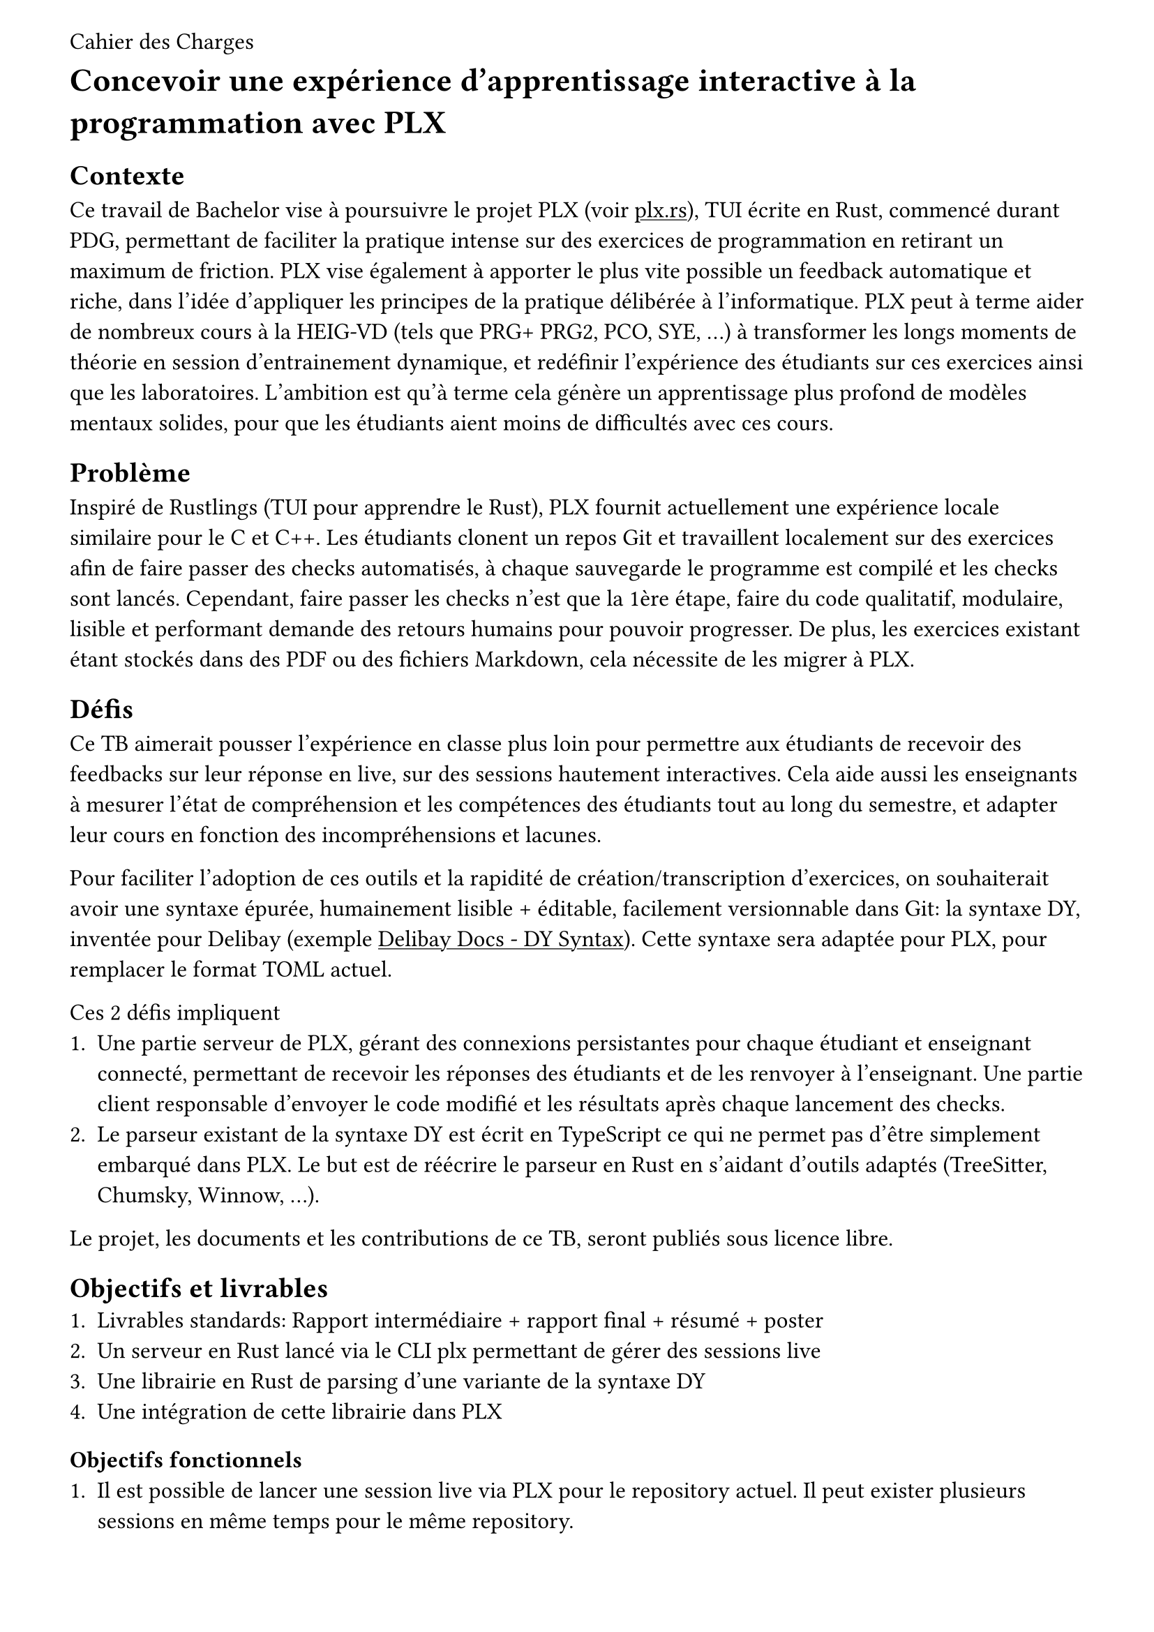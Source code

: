 #set page(margin: 3em, header: [Cahier des Charges])
#show link: underline
// TODO: font okay ?
#set text(font: "Cantarell", size: 12pt)

= Concevoir une expérience d'apprentissage interactive à la programmation avec PLX

== Contexte
Ce travail de Bachelor vise à poursuivre le projet PLX (voir #link("https://plx.rs", [plx.rs])), TUI écrite en Rust, commencé durant PDG, permettant de faciliter la pratique intense sur des exercices de programmation en retirant un maximum de friction. PLX vise également à apporter le plus vite possible un feedback automatique et riche, dans l'idée d'appliquer les principes de la pratique délibérée à l'informatique. PLX peut à terme aider de nombreux cours à la HEIG-VD (tels que PRG+ PRG2, PCO, SYE, ...) à transformer les longs moments de théorie en session d'entrainement dynamique, et redéfinir l'expérience des étudiants sur ces exercices ainsi que les laboratoires. L'ambition est qu'à terme cela génère un apprentissage plus profond de modèles mentaux solides, pour que les étudiants aient moins de difficultés avec ces cours.

== Problème

Inspiré de Rustlings (TUI pour apprendre le Rust), PLX fournit actuellement une expérience locale similaire pour le C et C++. Les étudiants clonent un repos Git et travaillent localement sur des exercices afin de faire passer des checks automatisés, à chaque sauvegarde le programme est compilé et les checks sont lancés. Cependant, faire passer les checks n'est que la 1ère étape, faire du code qualitatif, modulaire, lisible et performant demande des retours humains pour pouvoir progresser. De plus, les exercices existant étant stockés dans des PDF ou des fichiers Markdown, cela nécessite de les migrer à PLX.

== Défis

Ce TB aimerait pousser l'expérience en classe plus loin pour permettre aux étudiants de recevoir des feedbacks sur leur réponse en live, sur des sessions hautement interactives. Cela aide aussi les enseignants à mesurer l'état de compréhension et les compétences des étudiants tout au long du semestre, et adapter leur cours en fonction des incompréhensions et lacunes.

Pour faciliter l'adoption de ces outils et la rapidité de création/transcription d'exercices, on souhaiterait avoir une syntaxe épurée, humainement lisible + éditable, facilement versionnable dans Git: la syntaxe DY, inventée pour Delibay (exemple #link("https://delibay.org/docs/use/dy-syntax", [Delibay Docs - DY Syntax])). Cette syntaxe sera adaptée pour PLX, pour remplacer le format TOML actuel.

Ces 2 défis impliquent
+ Une partie serveur de PLX, gérant des connexions persistantes pour chaque étudiant et enseignant connecté, permettant de recevoir les réponses des étudiants et de les renvoyer à l'enseignant. Une partie client responsable d'envoyer le code modifié et les résultats après chaque lancement des checks.
// TODO: connexion persistantes ok ? au lieu de connexion websockets. aussi ailleurs dans le reste du document.
+ Le parseur existant de la syntaxe DY est écrit en TypeScript ce qui ne permet pas d'être simplement embarqué dans PLX. Le but est de réécrire le parseur en Rust en s'aidant d'outils adaptés (TreeSitter, Chumsky, Winnow, ...).

Le projet, les documents et les contributions de ce TB, seront publiés sous licence libre.

== Objectifs et livrables
+ Livrables standards: Rapport intermédiaire + rapport final + résumé + poster
+ Un serveur en Rust lancé via le CLI plx permettant de gérer des sessions live
+ Une librairie en Rust de parsing d'une variante de la syntaxe DY
+ Une intégration de cette librairie dans PLX

=== Objectifs fonctionnels
+ Il est possible de lancer une session live via PLX pour le repository actuel. Il peut exister plusieurs sessions en même temps pour le même repository.
+ Une fois une session lancée, il est possible de la rejoindre, ou de choisir parmi la liste des sessions liées à ce repository.
+ Un pseudo aléatoire est attribué à chaque personne connectée, pas besoin de créer de compte.
+ Une vue globale permet au créateur de la session d'avoir un aperçu général de l'état des checks sur tous les exercices. En sélectionnant un exercice, il est possible de voir, la dernière version du code édité ainsi que les résultats des checks pour ce code, pour chaque étudiant.
+ La syntaxe DY adaptée à PLX permet de décrire les informations d'un cours, des compétences et des exercices. Le parseur sera capable de détecter les erreurs.
+ L'intégration dans PLX permettant d'afficher les exercices extraits de fichiers .dy, pourra afficher les erreurs dans les fichiers .dy et retire l'usage de fichiers TOML par des humains (le stockage d'état peut rester en TOML).

=== Objectifs non fonctionnels
+ Une session live doit supporter des déconnexions temporaires, l'enseignant pourra continuer à voir la dernière version du code envoyé, et le client PLX essaiera automatiquement de se reconnecter. Le serveur doit pouvoir supporter plusieurs sessions live incluant au total 200 connexions persistantes simultanées.
+ Pour des raisons de sécurité, aucun code externe ne doit être exécuté par PLX.
+ Le temps entre la fin de l'exécution des checks et la visibilité des modifications par l'enseignant ne doit pas dépasser 3s.
+ Le code doit être le plus possible couvert par des tests automatisés, notamment par des tests end-to-end avec multiples clients PLX.
+ Le parseur DY doit être assez capable de parser 200 exercices en < 1s.
+ Retranscrire un exercice existant du Markdown en DY ne devrait pas prendre plus d'une minute.

=== Objectif nice to have
+ Syntax highlighting dans VSCode et Neovim
+ Implémenter un Language Server au-dessus du parseur pour intégrer les erreurs dans l'IDE

== Calendrier du projet
En se basant sur le calendrier des travaux de Bachelor, voici un aperçu du découpage du projet pour les différents rendus.

=== Rendu 1 - 10 avril 2025 - Cahier des charges
- Rédaction du cahier des charges
- Analyse de l'état de l'art des parsers, du syntax highlighting et des languages servers
- Analyse de l'état de l'art des protocoles bi-directionnel temps réel (websockets, gRPC, ...) et des formats de sérialisation (JSON, protobuf, ...)
- Prototype avec les librairies disponibles de parsing et de language servers en Rust, choix du niveau d'abstraction espéré et réutilisation possibles

=== Rendu 2 - 23 mai 2025 - Rapport intermédiaire
- Rédaction du rapport intermédiaire
- Définition formelle de la syntaxe DY à parser, les spécificités liés à PLX, et la liste des vérifications et erreurs à générer
- Prototype d'un serveur PLX pour envoyer du code à chaque sauvegarde et le recevoir en temps réel
- Prototype des tests automatisés sur le serveur PLX
- Définition du protocole entre les clients PLX et le serveur pour les entrainements live

=== Moitié des 6 semaines à temps plein - 4 juillet 2025
- Ecriture des tests de validation du protocole et de gestion des erreurs
- Développement du serveur PLX
- Rédaction du rapport final par rapport aux développements effectués

=== Rendu 3 - 24 juillet 2025 - Rapport final
- Développement d'une librairie `dy`
- Intégration de cette librairie à PLX
- Rédaction de l'affiche et du résumé publiable
- Rédaction du rapport final

